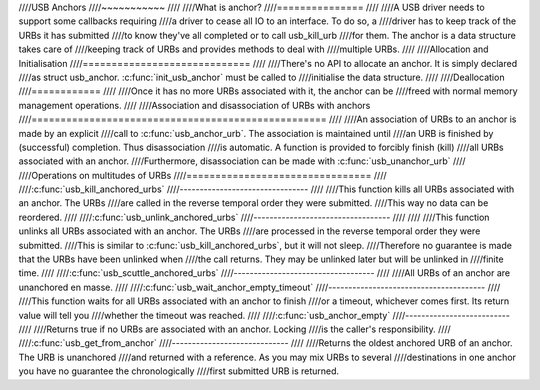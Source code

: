 ////USB Anchors
////~~~~~~~~~~~
////
////What is anchor?
////===============
////
////A USB driver needs to support some callbacks requiring
////a driver to cease all IO to an interface. To do so, a
////driver has to keep track of the URBs it has submitted
////to know they've all completed or to call usb_kill_urb
////for them. The anchor is a data structure takes care of
////keeping track of URBs and provides methods to deal with
////multiple URBs.
////
////Allocation and Initialisation
////=============================
////
////There's no API to allocate an anchor. It is simply declared
////as struct usb_anchor. :c:func:`init_usb_anchor` must be called to
////initialise the data structure.
////
////Deallocation
////============
////
////Once it has no more URBs associated with it, the anchor can be
////freed with normal memory management operations.
////
////Association and disassociation of URBs with anchors
////===================================================
////
////An association of URBs to an anchor is made by an explicit
////call to :c:func:`usb_anchor_urb`. The association is maintained until
////an URB is finished by (successful) completion. Thus disassociation
////is automatic. A function is provided to forcibly finish (kill)
////all URBs associated with an anchor.
////Furthermore, disassociation can be made with :c:func:`usb_unanchor_urb`
////
////Operations on multitudes of URBs
////================================
////
////:c:func:`usb_kill_anchored_urbs`
////--------------------------------
////
////This function kills all URBs associated with an anchor. The URBs
////are called in the reverse temporal order they were submitted.
////This way no data can be reordered.
////
////:c:func:`usb_unlink_anchored_urbs`
////----------------------------------
////
////
////This function unlinks all URBs associated with an anchor. The URBs
////are processed in the reverse temporal order they were submitted.
////This is similar to :c:func:`usb_kill_anchored_urbs`, but it will not sleep.
////Therefore no guarantee is made that the URBs have been unlinked when
////the call returns. They may be unlinked later but will be unlinked in
////finite time.
////
////:c:func:`usb_scuttle_anchored_urbs`
////-----------------------------------
////
////All URBs of an anchor are unanchored en masse.
////
////:c:func:`usb_wait_anchor_empty_timeout`
////---------------------------------------
////
////This function waits for all URBs associated with an anchor to finish
////or a timeout, whichever comes first. Its return value will tell you
////whether the timeout was reached.
////
////:c:func:`usb_anchor_empty`
////--------------------------
////
////Returns true if no URBs are associated with an anchor. Locking
////is the caller's responsibility.
////
////:c:func:`usb_get_from_anchor`
////-----------------------------
////
////Returns the oldest anchored URB of an anchor. The URB is unanchored
////and returned with a reference. As you may mix URBs to several
////destinations in one anchor you have no guarantee the chronologically
////first submitted URB is returned.
